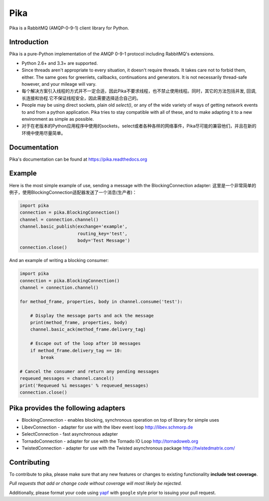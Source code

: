 Pika
====
Pika is a RabbitMQ (AMQP-0-9-1) client library for Python.


|Version| |Downloads| |Status| |Coverage| |License| |Docs|

Introduction
-------------
Pika is a pure-Python implementation of the AMQP 0-9-1 protocol including RabbitMQ's
extensions.

- Python 2.6+ and 3.3+ are supported.

- Since threads aren't appropriate to every situation, it doesn't
  require threads. It takes care not to forbid them, either. The same
  goes for greenlets, callbacks, continuations and generators. It is
  not necessarily thread-safe however, and your mileage will vary.
- 每个解决方案引入线程的方式并不一定合适，因此Pika不要求线程，也不禁止使用线程。同时，其它的方法包括并发, 回调,长连接和协程.它不保证线程安全，因此需要选择适合自己的。

- People may be using direct sockets, plain old `select()`,
  or any of the wide variety of ways of getting network events to and from a
  python application. Pika tries to stay compatible with all of these, and to
  make adapting it to a new environment as simple as possible.
- 对于在老版本的Python应用程序中使用的sockets，select或者各种各样的网络事件，Pika尽可能的兼容他们，并且在新的环境中使用尽量简单。

Documentation
-------------
Pika's documentation can be found at `https://pika.readthedocs.org <https://pika.readthedocs.org>`_

Example
-------
Here is the most simple example of use, sending a message with the BlockingConnection adapter:
这里是一个非常简单的例子，使用BlockingConnection适配器发送了一个消息(生产者)：

.. code :: python

    import pika
    connection = pika.BlockingConnection()
    channel = connection.channel()
    channel.basic_publish(exchange='example',
                          routing_key='test',
                          body='Test Message')
    connection.close()

And an example of writing a blocking consumer:

.. code :: python

    import pika
    connection = pika.BlockingConnection()
    channel = connection.channel()

    for method_frame, properties, body in channel.consume('test'):

        # Display the message parts and ack the message
        print(method_frame, properties, body)
        channel.basic_ack(method_frame.delivery_tag)

        # Escape out of the loop after 10 messages
        if method_frame.delivery_tag == 10:
            break

    # Cancel the consumer and return any pending messages
    requeued_messages = channel.cancel()
    print('Requeued %i messages' % requeued_messages)
    connection.close()

Pika provides the following adapters
------------------------------------

- BlockingConnection - enables blocking, synchronous operation on top of library for simple uses
- LibevConnection    - adapter for use with the libev event loop http://libev.schmorp.de
- SelectConnection   - fast asynchronous adapter
- TornadoConnection  - adapter for use with the Tornado IO Loop http://tornadoweb.org
- TwistedConnection  - adapter for use with the Twisted asynchronous package http://twistedmatrix.com/

Contributing
------------
To contribute to pika, please make sure that any new features or changes
to existing functionality **include test coverage**.

*Pull requests that add or change code without coverage will most likely be rejected.*

Additionally, please format your code using `yapf <http://pypi.python.org/pypi/yapf>`_
with ``google`` style prior to issuing your pull request.

.. |Version| image:: https://img.shields.io/pypi/v/pika.svg?
   :target: http://badge.fury.io/py/pika

.. |Status| image:: https://img.shields.io/travis/pika/pika.svg?
   :target: https://travis-ci.org/pika/pika

.. |Coverage| image:: https://img.shields.io/codecov/c/github/pika/pika.svg?
   :target: https://codecov.io/github/pika/pika?branch=master

.. |Downloads| image:: https://img.shields.io/pypi/dm/pika.svg?
   :target: https://pypi.python.org/pypi/pika

.. |License| image:: https://img.shields.io/pypi/l/pika.svg?
   :target: https://pika.readthedocs.org

.. |Docs| image:: https://readthedocs.org/projects/pika/badge/?version=stable
   :target: https://pika.readthedocs.org
   :alt: Documentation Status
